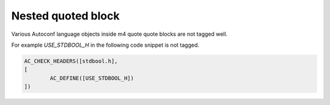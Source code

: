 Nested quoted block
==========================================================

Various Autoconf language objects inside m4 quote quote blocks are not
tagged well.


For example `USE_STDBOOL_H` in the following code snippet is not tagged.

.. code-block:: m4

    AC_CHECK_HEADERS([stdbool.h],
    [
	    AC_DEFINE([USE_STDBOOL_H])
    ])
